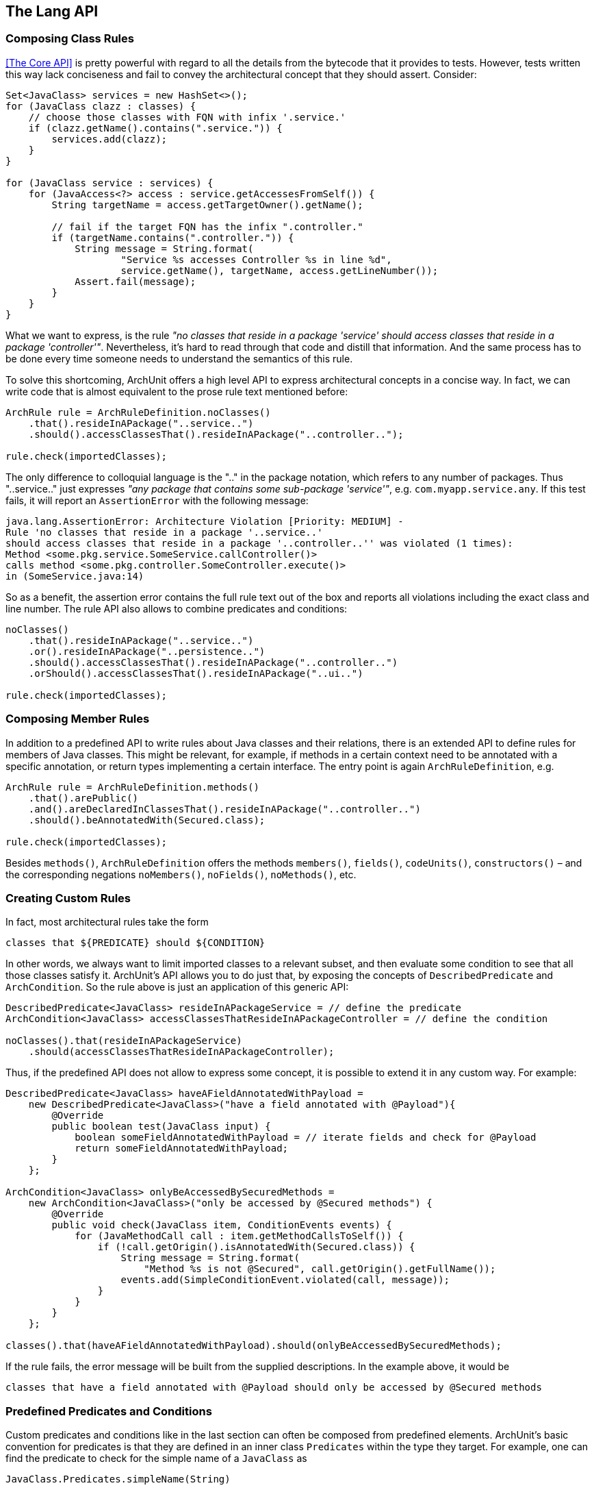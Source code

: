 == The Lang API

=== Composing Class Rules

<<The Core API>> is pretty powerful with regard to all the details from the bytecode
that it provides to tests. However, tests written this way lack conciseness and fail to convey the
architectural concept that they should assert. Consider:

[source,java,options="nowrap"]
----
Set<JavaClass> services = new HashSet<>();
for (JavaClass clazz : classes) {
    // choose those classes with FQN with infix '.service.'
    if (clazz.getName().contains(".service.")) {
        services.add(clazz);
    }
}

for (JavaClass service : services) {
    for (JavaAccess<?> access : service.getAccessesFromSelf()) {
        String targetName = access.getTargetOwner().getName();

        // fail if the target FQN has the infix ".controller."
        if (targetName.contains(".controller.")) {
            String message = String.format(
                    "Service %s accesses Controller %s in line %d",
                    service.getName(), targetName, access.getLineNumber());
            Assert.fail(message);
        }
    }
}
----

What we want to express, is the rule _"no classes that reside in a package 'service' should
access classes that reside in a package 'controller'"_. Nevertheless, it's hard to read through
that code and distill that information. And the same process has to be done every time someone
needs to understand the semantics of this rule.

To solve this shortcoming, ArchUnit offers a high level API to express architectural concepts
in a concise way. In fact, we can write code that is almost equivalent to the prose rule text
mentioned before:

[source,java,options="nowrap"]
----
ArchRule rule = ArchRuleDefinition.noClasses()
    .that().resideInAPackage("..service..")
    .should().accessClassesThat().resideInAPackage("..controller..");

rule.check(importedClasses);
----

The only difference to colloquial language is the ".." in the package notation,
which refers to any number of packages. Thus "..service.." just expresses
_"any package that contains some sub-package 'service'"_, e.g. `com.myapp.service.any`.
If this test fails, it will report an `AssertionError` with the following message:

[source,bash]
----
java.lang.AssertionError: Architecture Violation [Priority: MEDIUM] -
Rule 'no classes that reside in a package '..service..'
should access classes that reside in a package '..controller..'' was violated (1 times):
Method <some.pkg.service.SomeService.callController()>
calls method <some.pkg.controller.SomeController.execute()>
in (SomeService.java:14)
----

So as a benefit, the assertion error contains the full rule text out of the box and reports
all violations including the exact class and line number. The rule API also allows to combine
predicates and conditions:

[source,java,options="nowrap"]
----
noClasses()
    .that().resideInAPackage("..service..")
    .or().resideInAPackage("..persistence..")
    .should().accessClassesThat().resideInAPackage("..controller..")
    .orShould().accessClassesThat().resideInAPackage("..ui..")

rule.check(importedClasses);
----

=== Composing Member Rules

In addition to a predefined API to write rules about Java classes and their relations, there is
an extended API to define rules for members of Java classes. This might be relevant, for example,
if methods in a certain context need to be annotated with a specific annotation, or return
types implementing a certain interface. The entry point is again `ArchRuleDefinition`, e.g.

[source,java,options="nowrap"]
----
ArchRule rule = ArchRuleDefinition.methods()
    .that().arePublic()
    .and().areDeclaredInClassesThat().resideInAPackage("..controller..")
    .should().beAnnotatedWith(Secured.class);

rule.check(importedClasses);
----

Besides `methods()`, `ArchRuleDefinition` offers the methods `members()`, `fields()`, `codeUnits()`, `constructors()`
– and the corresponding negations `noMembers()`, `noFields()`, `noMethods()`, etc.

=== Creating Custom Rules

In fact, most architectural rules take the form

[source]
----
classes that ${PREDICATE} should ${CONDITION}
----

In other words, we always want to limit imported classes to a relevant subset,
and then evaluate some condition to see that all those classes satisfy it.
ArchUnit's API allows you to do just that, by exposing the concepts of `DescribedPredicate` and `ArchCondition`.
So the rule above is just an application of this generic API:

[source,java,options="nowrap"]
----
DescribedPredicate<JavaClass> resideInAPackageService = // define the predicate
ArchCondition<JavaClass> accessClassesThatResideInAPackageController = // define the condition

noClasses().that(resideInAPackageService)
    .should(accessClassesThatResideInAPackageController);
----

Thus, if the predefined API does not allow to express some concept,
it is possible to extend it in any custom way.
For example:

[source,java,options="nowrap"]
----
DescribedPredicate<JavaClass> haveAFieldAnnotatedWithPayload =
    new DescribedPredicate<JavaClass>("have a field annotated with @Payload"){
        @Override
        public boolean test(JavaClass input) {
            boolean someFieldAnnotatedWithPayload = // iterate fields and check for @Payload
            return someFieldAnnotatedWithPayload;
        }
    };

ArchCondition<JavaClass> onlyBeAccessedBySecuredMethods =
    new ArchCondition<JavaClass>("only be accessed by @Secured methods") {
        @Override
        public void check(JavaClass item, ConditionEvents events) {
            for (JavaMethodCall call : item.getMethodCallsToSelf()) {
                if (!call.getOrigin().isAnnotatedWith(Secured.class)) {
                    String message = String.format(
                        "Method %s is not @Secured", call.getOrigin().getFullName());
                    events.add(SimpleConditionEvent.violated(call, message));
                }
            }
        }
    };

classes().that(haveAFieldAnnotatedWithPayload).should(onlyBeAccessedBySecuredMethods);
----

If the rule fails, the error message will be built from the supplied descriptions. In the
example above, it would be

[source]
----
classes that have a field annotated with @Payload should only be accessed by @Secured methods
----

=== Predefined Predicates and Conditions

Custom predicates and conditions like in the last section can often be composed from predefined elements.
ArchUnit's basic convention for predicates is that they are defined in an inner class `Predicates` within the type they target.
For example, one can find the predicate to check for the simple name of a `JavaClass` as

[source,java,options="nowrap"]
----
JavaClass.Predicates.simpleName(String)
----

Predicates can be joined using the methods `predicate.or(other)` and `predicate.and(other)`.
So for example a predicate testing for a class with simple name "Foo" that is serializable
could be created the following way:

[source,java,options="nowrap"]
----
import static com.tngtech.archunit.core.domain.JavaClass.Predicates.assignableTo;
import static com.tngtech.archunit.core.domain.JavaClass.Predicates.simpleName;

DescribedPredicate<JavaClass> serializableNamedFoo =
    simpleName("Foo").and(assignableTo(Serializable.class));
----

Note that for some properties, there exist interfaces with predicates defined for them.
For example the property to have a name is represented by the interface `HasName`;
consequently the predicate to check the name of a `JavaClass`
is the same as the predicate to check the name of a `JavaMethod`,
and resides within

[source,java,options="nowrap"]
----
HasName.Predicates.name(String)
----

This can at times lead to problems with the type system, if predicates are supposed to be joined.
Since the `or(..)` method accepts a type of `DescribedPredicate<? super T>`,
where `T` is the type of the first predicate. For example:

[source,java,options="nowrap"]
----
// Does not compile, because type(..) targets a subtype of HasName
HasName.Predicates.name("").and(JavaClass.Predicates.type(Serializable.class))

// Does compile, because name(..) targets a supertype of JavaClass
JavaClass.Predicates.type(Serializable.class).and(HasName.Predicates.name(""))

// Does compile, because the compiler now sees name(..) as a predicate for JavaClass
DescribedPredicate<JavaClass> name = HasName.Predicates.name("").forSubtype();
name = name.and(JavaClass.Predicates.type(Serializable.class));
----

This behavior is somewhat tedious, but unfortunately it is a shortcoming of the Java type system
that cannot be circumvented in a satisfying way.

Just like predicates, there exist predefined conditions that can be combined in a similar way.
Since `ArchCondition` is a less generic concept, all predefined conditions can be found within `ArchConditions`.
Examples:

[source,java,options="nowrap"]
----
ArchCondition<JavaClass> callEquals =
    ArchConditions.callMethod(Object.class, "equals", Object.class);
ArchCondition<JavaClass> callHashCode =
    ArchConditions.callMethod(Object.class, "hashCode");

ArchCondition<JavaClass> callEqualsOrHashCode = callEquals.or(callHashCode);
----

=== Rules with Custom Concepts

Earlier we stated that most architectural rules take the form

[source]
----
classes that ${PREDICATE} should ${CONDITION}
----

However, we do not always talk about classes, if we express architectural concepts. We might
have custom language, we might talk about modules, about slices, or on the other hand more
detailed about fields, methods or constructors. A generic API will never be able to support
every imaginable concept out of the box. Thus ArchUnit's rule API has at its foundation
a more generic API that controls the types of objects that our concept targets.

[plantuml, "import-vs-lang"]
----
skinparam componentStyle uml2

skinparam component {
  BorderColor #grey
  BackgroundColor #white
}

skinparam class {
  BorderColor #grey
  BackgroundColor #white
}

JavaClasses -right->[transform] CustomObjects
CustomObjects -right->[passed to] "ArchRule
<i>composed of DescribedPredicate<CustomObject></i>
<i>and ArchCondition<CustomObject></i>"
----

To achieve this, any rule definition is based on a `ClassesTransformer` that defines how
`JavaClasses` are to be transformed to the desired rule input. In many cases, like the ones
mentioned in the sections above, this is the identity transformation, passing classes on to the rule
as they are. However, one can supply any custom transformation to express a rule about a
different type of input object. For example:

[source,java,options="nowrap"]
----
ClassesTransformer<JavaPackage> packages = new AbstractClassesTransformer<JavaPackage>("packages") {
    @Override
    public Iterable<JavaPackage> doTransform(JavaClasses classes) {
        Set<JavaPackage> result = new HashSet<>();
        classes.getDefaultPackage().accept(alwaysTrue(), new PackageVisitor() {
            @Override
            public void visit(JavaPackage javaPackage) {
                result.add(javaPackage);
            }
        });
        return result;
    }
};

all(packages).that(containACoreClass()).should(...);
----

Of course these transformers can represent any custom concept desired:

[source,java,options="nowrap"]
----
// how we map classes to business modules
ClassesTransformer<BusinessModule> businessModules = ...

// filter business module dealing with orders
DescribedPredicate<BusinessModule> dealWithOrders = ...

// check that the actual business module is independent of payment
ArchCondition<BusinessModule> beIndependentOfPayment = ...

all(businessModules).that(dealWithOrders).should(beIndependentOfPayment);
----

=== Controlling the Rule Text

If the rule is straight forward, the rule text that is created automatically should be
sufficient in many cases. However, for rules that are not common knowledge, it is good practice
to document the reason for this rule. This can be done in the following way:

[source,java,options="nowrap"]
----
classes().that(haveAFieldAnnotatedWithPayload).should(onlyBeAccessedBySecuredMethods)
    .because("@Secured methods will be intercepted, checking for increased privileges " +
        "and obfuscating sensitive auditing information");
----

Nevertheless, the generated rule text might sometimes not convey the real intention
concisely enough, e.g. if multiple predicates or conditions are joined.
It is possible to completely overwrite the rule description in those cases:

[source,java,options="nowrap"]
----
classes().that(haveAFieldAnnotatedWithPayload).should(onlyBeAccessedBySecuredMethods)
    .as("Payload may only be accessed in a secure way");
----

=== Ignoring Violations

In legacy projects there might be too many violations to fix at once. Nevertheless, that code
should be covered completely by architecture tests to ensure that no further violations will
be added to the existing code. One approach to ignore existing violations is
to tailor the `that(..)` clause of the rules in question to ignore certain violations.
A more generic approach is to ignore violations based on simple regex matches.
For this one can put a file named `archunit_ignore_patterns.txt` in the root of the classpath.
Every line will be interpreted as a regular expression and checked against reported violations.
Violations with a message matching the pattern will be ignored. If no violations are left,
the check will pass.

For example, suppose the class `some.pkg.LegacyService` violates a lot of different rules.
It is possible to add

[source,bash]
.archunit_ignore_patterns.txt
----
.*some\.pkg\.LegacyService.*
----

All violations mentioning `some.pkg.LegacyService` will consequently be ignored, and rules that
are only violated by such violations will report success instead of failure.

It is possible to add comments to ignore patterns by prefixing the line with a '#':

[source,bash]
.archunit_ignore_patterns.txt
----
# There are many known violations where LegacyService is involved; we'll ignore them all
.*some\.pkg\.LegacyService.*
----
